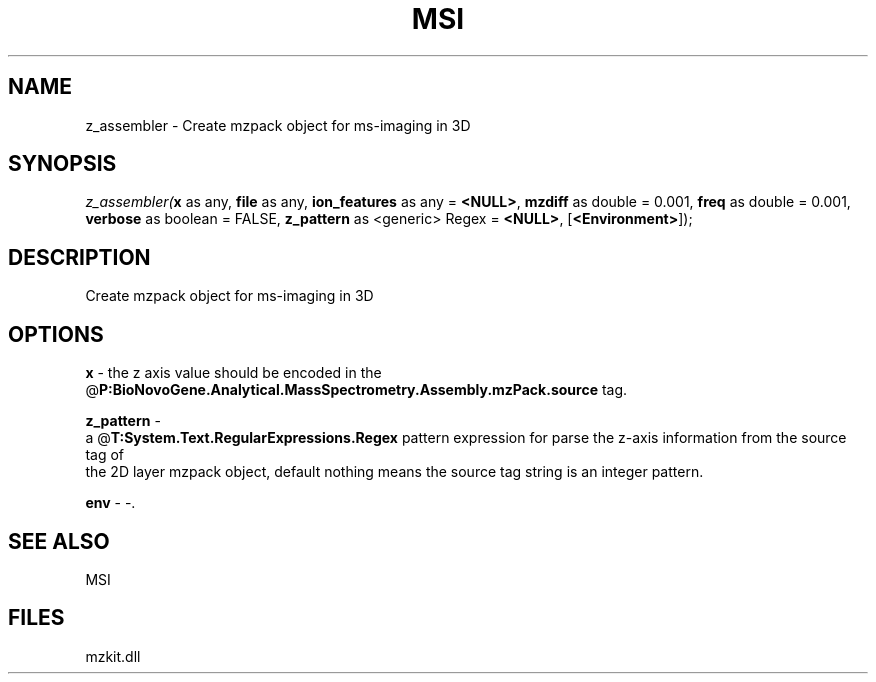 .\" man page create by R# package system.
.TH MSI 1 2000-Jan "z_assembler" "z_assembler"
.SH NAME
z_assembler \- Create mzpack object for ms-imaging in 3D
.SH SYNOPSIS
\fIz_assembler(\fBx\fR as any, 
\fBfile\fR as any, 
\fBion_features\fR as any = \fB<NULL>\fR, 
\fBmzdiff\fR as double = 0.001, 
\fBfreq\fR as double = 0.001, 
\fBverbose\fR as boolean = FALSE, 
\fBz_pattern\fR as <generic> Regex = \fB<NULL>\fR, 
[\fB<Environment>\fR]);\fR
.SH DESCRIPTION
.PP
Create mzpack object for ms-imaging in 3D
.PP
.SH OPTIONS
.PP
\fBx\fB \fR\- the z axis value should be encoded in the @\fBP:BioNovoGene.Analytical.MassSpectrometry.Assembly.mzPack.source\fR tag. 
.PP
.PP
\fBz_pattern\fB \fR\- 
 a @\fBT:System.Text.RegularExpressions.Regex\fR pattern expression for parse the z-axis information from the source tag of 
 the 2D layer mzpack object, default nothing means the source tag string is an integer pattern.
. 
.PP
.PP
\fBenv\fB \fR\- -. 
.PP
.SH SEE ALSO
MSI
.SH FILES
.PP
mzkit.dll
.PP

